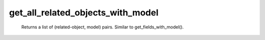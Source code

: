 get_all_related_objects_with_model
==================================

   Returns a list of (related-object, model) pairs. Similar to get_fields_with_model(). 
